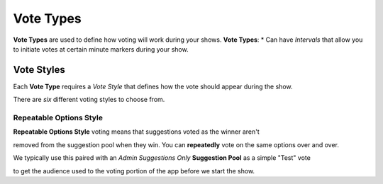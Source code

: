 .. _tutorial-start:

Vote Types
==========

**Vote Types** are used to define how voting will work during your shows.
**Vote Types**:
* Can have *Intervals* that allow you to initiate votes at certain minute markers during your show.

.. _vote-styles:


Vote Styles
-----------

| Each **Vote Type** requires a *Vote Style* that defines how the vote should appear during the show.
There are *six* different voting styles to choose from.

Repeatable Options Style
~~~~~~~~~~~~~~~~~~~~~~~~

| **Repeatable Options Style** voting means that suggestions voted as the winner aren't
removed from the suggestion pool when they win. You can **repeatedly** vote on the same options over and over.

| We typically use this paired with an *Admin Suggestions Only* **Suggestion Pool** as a simple "Test" vote
to get the audience used to the voting portion of the app before we start the show.